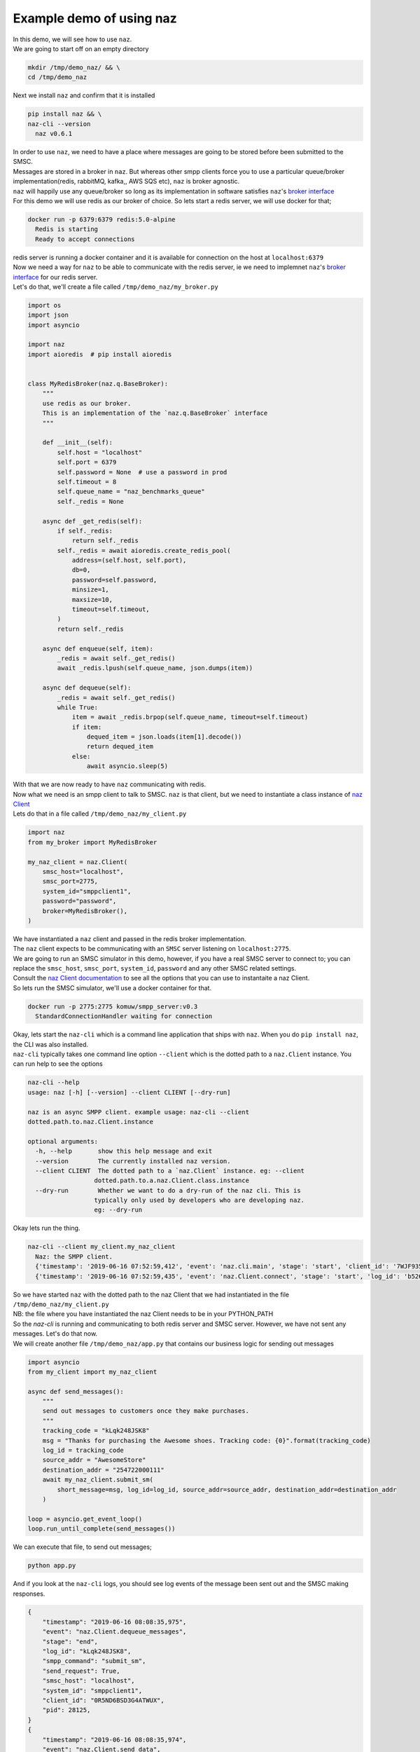=============================
  Example demo of using naz
=============================

| In this demo, we will see how to use ``naz``.


| We are going to start off on an empty directory

.. code-block:: bash

    mkdir /tmp/demo_naz/ && \
    cd /tmp/demo_naz

| Next we install ``naz`` and confirm that it is installed

.. code-block:: bash

    pip install naz && \
    naz-cli --version
      naz v0.6.1

| In order to use ``naz``, we need to have a place where messages are going to be stored before been submitted to the SMSC.
| Messages are stored in a broker in ``naz``. But whereas other smpp clients force you to use a particular queue/broker implementation(redis, rabbitMQ, kafka,, AWS SQS etc), ``naz`` is broker agnostic.
| ``naz`` will happily use any queue/broker so long as its implementation in software satisfies ``naz``'s `broker interface <https://komuw.github.io/naz/queue.html#naz.q.BaseBroker>`_
| For this demo we will use redis as our broker of choice. So lets start a redis server, we will use docker for that;

.. code-block:: bash

    docker run -p 6379:6379 redis:5.0-alpine
      Redis is starting
      Ready to accept connections

| redis server is running a docker container and it is available for connection on the host at ``localhost:6379``
| Now we need a way for ``naz`` to be able to communicate with the redis server, ie we need to implemnet ``naz``'s `broker interface <https://komuw.github.io/naz/queue.html#naz.q.BaseBroker>`_ for our redis server.
| Let's do that, we'll create a file called ``/tmp/demo_naz/my_broker.py``

.. code-block:: python

    import os
    import json
    import asyncio

    import naz
    import aioredis  # pip install aioredis


    class MyRedisBroker(naz.q.BaseBroker):
        """
        use redis as our broker.
        This is an implementation of the `naz.q.BaseBroker` interface
        """

        def __init__(self):
            self.host = "localhost"
            self.port = 6379
            self.password = None  # use a password in prod
            self.timeout = 8
            self.queue_name = "naz_benchmarks_queue"
            self._redis = None

        async def _get_redis(self):
            if self._redis:
                return self._redis
            self._redis = await aioredis.create_redis_pool(
                address=(self.host, self.port),
                db=0,
                password=self.password,
                minsize=1,
                maxsize=10,
                timeout=self.timeout,
            )
            return self._redis

        async def enqueue(self, item):
            _redis = await self._get_redis()
            await _redis.lpush(self.queue_name, json.dumps(item))

        async def dequeue(self):
            _redis = await self._get_redis()
            while True:
                item = await _redis.brpop(self.queue_name, timeout=self.timeout)
                if item:
                    dequed_item = json.loads(item[1].decode())
                    return dequed_item
                else:
                    await asyncio.sleep(5)


| With that we are now ready to have ``naz`` communicating with redis.
| Now what we need is an smpp client to talk to SMSC. ``naz`` is that client, but we need to instantiate a class instance of `naz Client <https://komuw.github.io/naz/client.html#naz.client.Client>`_ 
| Lets do that in a file called ``/tmp/demo_naz/my_client.py``

.. code-block:: python

    import naz
    from my_broker import MyRedisBroker

    my_naz_client = naz.Client(
        smsc_host="localhost",
        smsc_port=2775,
        system_id="smppclient1",
        password="password",
        broker=MyRedisBroker(),
    )

| We have instantiated a ``naz`` client and passed in the redis broker implementation.
| The ``naz`` client expects to be communicating with an ``SMSC`` server listening on ``localhost:2775``. 
| We are going to run an SMSC simulator in this demo, however, if you have a real SMSC server to connect to; you can replace the ``smsc_host``, ``smsc_port``, ``system_id``, ``password`` and any other SMSC related settings.
| Consult the `naz Client documentation <https://komuw.github.io/naz/client.html#naz.client.Client.__init__>`_ to see all the options that you can use to instantaite a naz Client.
| So lets run the SMSC simulator, we'll use a docker container for that.

.. code-block:: bash

    docker run -p 2775:2775 komuw/smpp_server:v0.3
      StandardConnectionHandler waiting for connection

| Okay, lets start the ``naz-cli`` which is a command line application that ships with ``naz``. When you do ``pip install naz``, the CLI was also installed.
| ``naz-cli`` typically takes one command line option ``--client`` which is the dotted path to a ``naz.Client`` instance. You can run help to see the options

.. code-block:: bash

  naz-cli --help
  usage: naz [-h] [--version] --client CLIENT [--dry-run]

  naz is an async SMPP client. example usage: naz-cli --client
  dotted.path.to.naz.Client.instance

  optional arguments:
    -h, --help       show this help message and exit
    --version        The currently installed naz version.
    --client CLIENT  The dotted path to a `naz.Client` instance. eg: --client
                    dotted.path.to.a.naz.Client.class.instance
    --dry-run        Whether we want to do a dry-run of the naz cli. This is
                    typically only used by developers who are developing naz.
                    eg: --dry-run

| Okay lets run the thing.

.. code-block:: bash

    naz-cli --client my_client.my_naz_client
      Naz: the SMPP client.
      {'timestamp': '2019-06-16 07:52:59,412', 'event': 'naz.cli.main', 'stage': 'start', 'client_id': '7WJF935MQGSJPLQ7E'}
      {'timestamp': '2019-06-16 07:52:59,435', 'event': 'naz.Client.connect', 'stage': 'start', 'log_id': 'b526gdnxfbf8sqlzz', 'smsc_host': 'localhost', 'system_id': 'smppclient1', 'client_id': '0R5ND6BSD3G4ATWUX', 'pid': 28125}

| So we have started ``naz`` with the dotted path to the naz Client that we had instantiated in the file ``/tmp/demo_naz/my_client.py``
| NB: the file where you have instantiated the naz Client needs to be in your PYTHON_PATH


| So the `naz-cli` is running and communicating to both redis server and SMSC server. However, we have not sent any messages. Let's do that now.
| We will create another file ``/tmp/demo_naz/app.py`` that contains our business logic for sending out messages

.. code-block:: python

  import asyncio
  from my_client import my_naz_client

  async def send_messages():
      """
      send out messages to customers once they make purchases.
      """
      tracking_code = "kLqk248JSK8"
      msg = "Thanks for purchasing the Awesome shoes. Tracking code: {0}".format(tracking_code)
      log_id = tracking_code
      source_addr = "AwesomeStore"
      destination_addr = "254722000111"
      await my_naz_client.submit_sm(
          short_message=msg, log_id=log_id, source_addr=source_addr, destination_addr=destination_addr
      )

  loop = asyncio.get_event_loop()
  loop.run_until_complete(send_messages())


| We can execute that file, to send out messages;

.. code-block:: python

    python app.py

| And if you look at the ``naz-cli`` logs, you should see log events of the message been sent out and the SMSC making responses.

.. code-block:: bash

  {
      "timestamp": "2019-06-16 08:08:35,975",
      "event": "naz.Client.dequeue_messages",
      "stage": "end",
      "log_id": "kLqk248JSK8",
      "smpp_command": "submit_sm",
      "send_request": True,
      "smsc_host": "localhost",
      "system_id": "smppclient1",
      "client_id": "0R5ND6BSD3G4ATWUX",
      "pid": 28125,
  }
  {
      "timestamp": "2019-06-16 08:08:35,974",
      "event": "naz.Client.send_data",
      "stage": "start",
      "smpp_command": "submit_sm",
      "log_id": "kLqk248JSK8",
      "msg": "@@@à@@@è@@@@@@@ΣCMT@££AwesomeStore@££254722000111@¥@@@@£@@@CThanks for purchasing the Awesome shoes. Tracking code: kLqk248JSK8",
      "connection_lost": False,
      "smsc_host": "localhost",
      "system_id": "smppclient1",
      "client_id": "0R5ND6BSD3G4ATWUX",
      "pid": 28125,
  }
  {
      "timestamp": "2019-06-16 08:08:35,980",
      "event": "naz.Client.receive_data",
      "stage": "end",
      "smsc_host": "localhost",
      "system_id": "smppclient1",
      "client_id": "0R5ND6BSD3G4ATWUX",
      "pid": 28125,
  }
  {
      "timestamp": "2019-06-16 08:08:35,980",
      "event": "naz.Client.command_handlers",
      "stage": "start",
      "smpp_command": "submit_sm_resp",
      "log_id": "kLqk248JSK8",
      "command_status": 0,
      "state": "Success",
      "smsc_host": "localhost",
      "system_id": "smppclient1",
      "client_id": "0R5ND6BSD3G4ATWUX",
      "pid": 28125,
  }

| ``naz`` gives you a lot more possibilities; you can change brokers at will, you can change the way logging is done(including passing in your own logging implementation), you can have custom rate limiting, custom throttle handling, hooks that get called at various stages of messages passing in through naz, and so much more.

| Go through `the documentation <https://komuw.github.io/naz/>`_ to learn much more.
